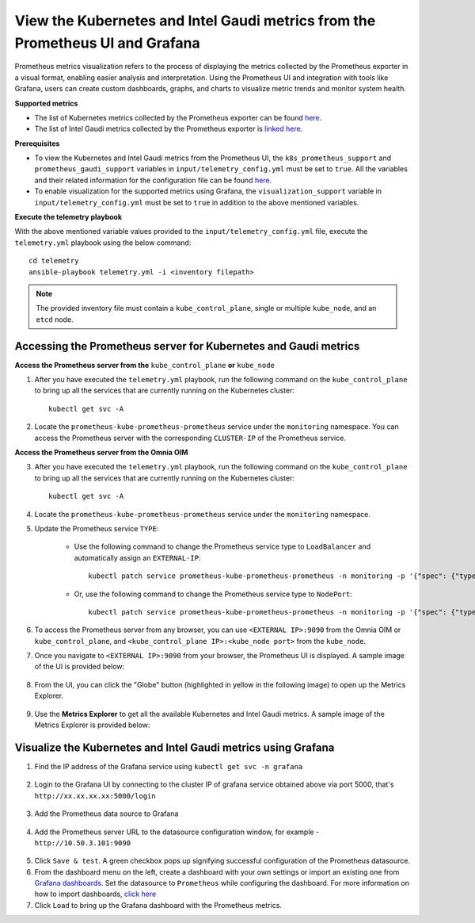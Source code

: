 View the Kubernetes and Intel Gaudi metrics from the Prometheus UI and Grafana
====================================================================================

Prometheus metrics visualization refers to the process of displaying the metrics collected by the Prometheus exporter in a visual format, enabling easier analysis and interpretation. Using the Prometheus UI and integration with tools like Grafana, users can create custom dashboards, graphs, and charts to visualize metric trends and monitor system health.

**Supported metrics**

* The list of Kubernetes metrics collected by the Prometheus exporter can be found `here <https://v1-29.docs.kubernetes.io/docs/reference/instrumentation/metrics/#list-of-stable-kubernetes-metrics>`_.
* The list of Intel Gaudi metrics collected by the Prometheus exporter is `linked here <Gaudi_metrics.html>`_.

**Prerequisites**

* To view the Kubernetes and Intel Gaudi metrics from the Prometheus UI, the ``k8s_prometheus_support`` and ``prometheus_gaudi_support`` variables in ``input/telemetry_config.yml`` must be set to ``true``. All the variables and their related information for the configuration file can be found `here <index.html#id13>`_.
* To enable visualization for the supported metrics using Grafana, the ``visualization_support`` variable in ``input/telemetry_config.yml`` must be set to ``true`` in addition to the above mentioned variables.

**Execute the telemetry playbook**

With the above mentioned variable values provided to the ``input/telemetry_config.yml`` file, execute the ``telemetry.yml`` playbook using the below command: ::

    cd telemetry
    ansible-playbook telemetry.yml -i <inventory filepath>

.. note:: The provided inventory file must contain a ``kube_control_plane``, single or multiple ``kube_node``, and an ``etcd`` node.

Accessing the Prometheus server for Kubernetes and Gaudi metrics
------------------------------------------------------------------

**Access the Prometheus server from the** ``kube_control_plane`` **or** ``kube_node``

1. After you have executed the ``telemetry.yml`` playbook, run the following command on the ``kube_control_plane`` to bring up all the services that are currently running on the Kubernetes cluster: ::

    kubectl get svc -A

2. Locate the ``prometheus-kube-prometheus-prometheus`` service under the ``monitoring`` namespace. You can access the Prometheus server with the corresponding ``CLUSTER-IP`` of the Prometheus service.

**Access the Prometheus server from the Omnia OIM**

3. After you have executed the ``telemetry.yml`` playbook, run the following command on the ``kube_control_plane`` to bring up all the services that are currently running on the Kubernetes cluster: ::

    kubectl get svc -A

4. Locate the ``prometheus-kube-prometheus-prometheus`` service under the ``monitoring`` namespace.

5. Update the Prometheus service ``TYPE``:

    - Use the following command to change the Prometheus service type to ``LoadBalancer`` and automatically assign an ``EXTERNAL-IP``: ::

        kubectl patch service prometheus-kube-prometheus-prometheus -n monitoring -p '{"spec": {"type": "LoadBalancer"}}'

    - Or, use the following command to change the Prometheus service type to ``NodePort``: ::

        kubectl patch service prometheus-kube-prometheus-prometheus -n monitoring -p '{"spec": {"type": "NodePort"}}'

6. To access the Prometheus server from any browser, you can use ``<EXTERNAL IP>:9090`` from the Omnia OIM or ``kube_control_plane``, and ``<kube_control_plane IP>:<kube_node port>`` from the ``kube_node``.

7. Once you navigate to ``<EXTERNAL IP>:9090`` from your browser, the Prometheus UI is displayed. A sample image of the UI is provided below:

    .. image:: ../images/Prometheus_ui.png

8. From the UI, you can click the "Globe" button (highlighted in yellow in the following image) to open up the Metrics Explorer.

    .. image:: ../images/Prometheus_ui_2.png

9. Use the **Metrics Explorer** to get all the available Kubernetes and Intel Gaudi metrics. A sample image of the Metrics Explorer is provided below:

    .. image:: ../images/Prometheus_ui_3.png

Visualize the Kubernetes and Intel Gaudi metrics using Grafana
----------------------------------------------------------------

1. Find the IP address of the Grafana service using ``kubectl get svc -n grafana``

  .. image:: ../images/grafanaIP.png

2. Login to the Grafana UI by connecting to the cluster IP of grafana service obtained above via port 5000, that's ``http://xx.xx.xx.xx:5000/login``

  .. image:: ../images/Grafana_login.png

3. Add the Prometheus data source to Grafana

  .. image:: ../images/Prometheus_datasource.png

4. Add the Prometheus server URL to the datasource configuration window, for example - ``http://10.50.3.101:9090``

  .. image:: ../images/Prometheus_datasource2.png

5. Click ``Save & test``. A green checkbox pops up signifying successful configuration of the Prometheus datasource.

6. From the dashboard menu on the left, create a dashboard with your own settings or import an existing one from `Grafana dashboards <https://grafana.com/grafana/dashboards/>`_. Set the datasource to ``Prometheus`` while configuring the dashboard. For more information on how to import dashboards, `click here <https://grafana.com/docs/grafana/latest/dashboards/build-dashboards/import-dashboards/>`_

7. Click ``Load`` to bring up the Grafana dashboard with the Prometheus metrics.